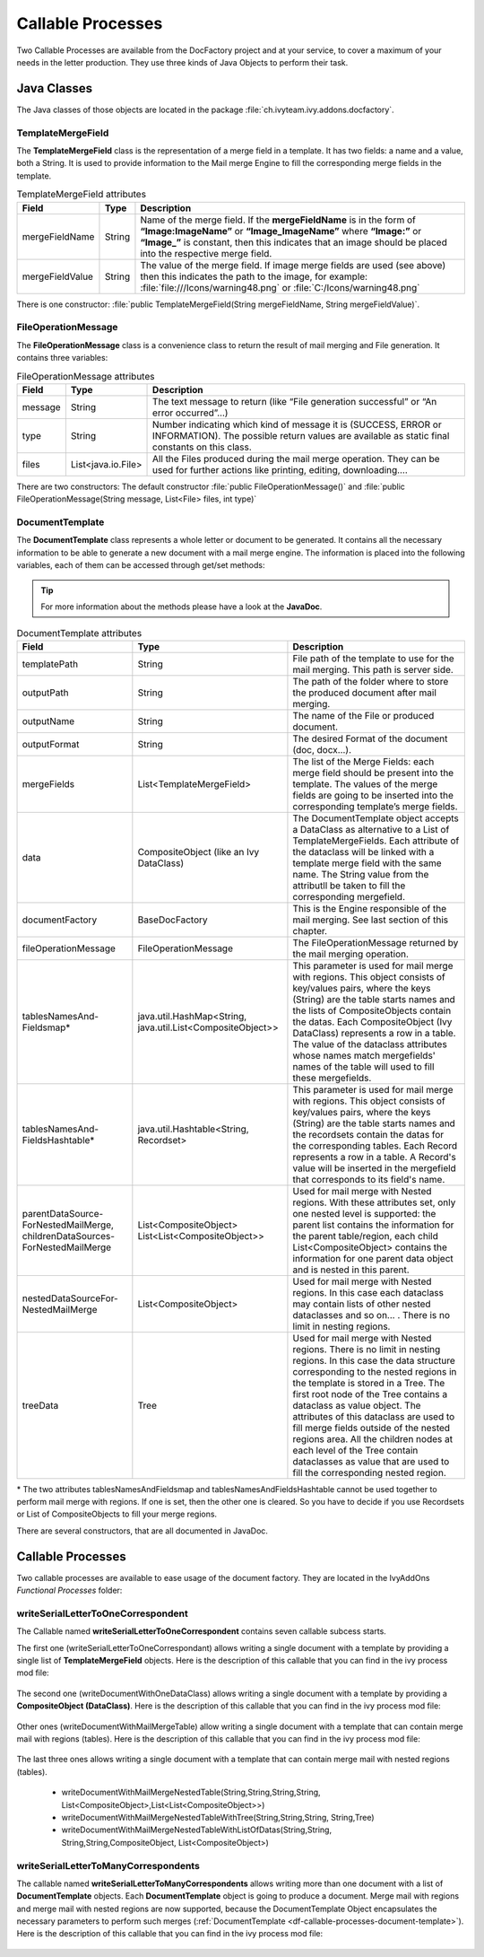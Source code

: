 .. _df-callable-processes:

Callable Processes
==================

Two Callable Processes are available from the DocFactory project and at your
service, to cover a maximum of your needs in the letter production. They use
three kinds of Java Objects to perform their task.


Java Classes
------------

The Java classes of those objects are located in the package
:file:`ch.ivyteam.ivy.addons.docfactory`.

TemplateMergeField
^^^^^^^^^^^^^^^^^^

The **TemplateMergeField** class is the representation of a merge field in a
template. It has two fields: a name and a value, both a String. It is used to
provide information to the Mail merge Engine to fill the corresponding merge
fields in the template.

.. table:: TemplateMergeField attributes

   +-----------------+--------+----------------------------------------------------------------------------------------------+
   | Field           | Type   | Description                                                                                  |
   +=================+========+==============================================================================================+
   | mergeFieldName  | String | Name of the merge field. If the **mergeFieldName** is in the form of **“Image:ImageName”**   |
   |                 |        | or **“Image_ImageName”** where **“Image:”** or **“Image_”** is constant, then this indicates |
   |                 |        | that an image should be placed into the respective merge field.                              |
   +-----------------+--------+----------------------------------------------------------------------------------------------+
   | mergeFieldValue | String | The value of the merge field. If image merge fields are used (see above) then this indicates |
   |                 |        | the path to the image, for example: :file:`file:///Icons/warning48.png` or                   |
   |                 |        | :file:`C:/Icons/warning48.png`                                                               |
   +-----------------+--------+----------------------------------------------------------------------------------------------+

There is one constructor: :file:`public TemplateMergeField(String mergeFieldName, String mergeFieldValue)`.


FileOperationMessage
^^^^^^^^^^^^^^^^^^^^

The **FileOperationMessage** class is a convenience class to return the result of
mail merging and File generation. It contains three variables:

.. table:: FileOperationMessage attributes

   +---------+--------------------+----------------------------------------------------------------------------------------+
   | Field   | Type               | Description                                                                            |
   +=========+====================+========================================================================================+
   | message | String             | The text message to return (like “File generation successful” or “An error occurred”…) |
   +---------+--------------------+----------------------------------------------------------------------------------------+
   | type    | String             | Number indicating which kind of message it is (SUCCESS, ERROR or INFORMATION). The     |
   |         |                    | possible return values are available as static final constants on this class.          |
   +---------+--------------------+----------------------------------------------------------------------------------------+
   | files   | List<java.io.File> | All the Files produced during the mail merge operation. They can be used for further   |
   |         |                    | actions like printing, editing, downloading….                                          |
   +---------+--------------------+----------------------------------------------------------------------------------------+

There are two constructors: The default constructor :file:`public
FileOperationMessage()` and :file:`public FileOperationMessage(String message,
List<File> files, int type)`

.. _df-callable-processes-document-template:

DocumentTemplate
^^^^^^^^^^^^^^^^

The **DocumentTemplate** class represents a whole letter or document to be
generated. It contains all the necessary information to be able to generate a
new document with a mail merge engine. The information is placed into the
following variables, each of them can be accessed through get/set methods:

.. tip::
   For more information about the methods please have a look at the **JavaDoc**.

.. table:: DocumentTemplate attributes

   +---------------------------------------+----------------------------------+---------------------------------------------------------------------------------------------+
   | Field                                 | Type                             | Description                                                                                 |
   +=======================================+==================================+=============================================================================================+
   | templatePath                          | String                           | File path of the template to use for the mail merging. This path is server side.            |
   +---------------------------------------+----------------------------------+---------------------------------------------------------------------------------------------+
   | outputPath                            | String                           | The path of the folder where to store the produced document after mail merging.             |
   +---------------------------------------+----------------------------------+---------------------------------------------------------------------------------------------+
   | outputName                            | String                           | The name of the File or produced document.                                                  |
   +---------------------------------------+----------------------------------+---------------------------------------------------------------------------------------------+
   | outputFormat                          | String                           | The desired Format of the document (doc, docx…).                                            |
   +---------------------------------------+----------------------------------+---------------------------------------------------------------------------------------------+
   | mergeFields                           | List<TemplateMergeField>         | The list of the Merge Fields: each merge field should be present into the template.         |
   |                                       |                                  | The values of the merge fields are going to be inserted into the corresponding template’s   |
   |                                       |                                  | merge fields.                                                                               |
   +---------------------------------------+----------------------------------+---------------------------------------------------------------------------------------------+
   | data                                  | CompositeObject                  | The DocumentTemplate object accepts a DataClass as alternative to a List of                 |
   |                                       | (like an Ivy DataClass)          | TemplateMergeFields. Each attribute of the dataclass will be linked with a template         |
   |                                       |                                  | merge field with the same name. The String value from the attributll be taken to fill       |
   |                                       |                                  | the corresponding mergefield.                                                               |
   +---------------------------------------+----------------------------------+---------------------------------------------------------------------------------------------+
   | documentFactory                       | BaseDocFactory                   | This is the Engine responsible of the mail merging. See last section of this chapter.       |
   +---------------------------------------+----------------------------------+---------------------------------------------------------------------------------------------+
   | fileOperationMessage                  | FileOperationMessage             | The FileOperationMessage returned by the mail merging operation.                            |
   +---------------------------------------+----------------------------------+---------------------------------------------------------------------------------------------+
   | tablesNamesAnd-                       | java.util.HashMap<String,        | This parameter is used for mail merge with regions. This object consists of key/values      |
   | Fieldsmap*                            | java.util.List<CompositeObject>> | pairs, where the keys (String) are the table starts names and the lists of CompositeObjects | 
   |                                       |                                  | contain the datas. Each CompositeObject (Ivy DataClass) represents a row in a table. The    |
   |                                       |                                  | value of the dataclass attributes whose names match mergefields' names of the table will    |
   |                                       |                                  | used to fill these mergefields.                                                             |
   +---------------------------------------+----------------------------------+---------------------------------------------------------------------------------------------+
   | tablesNamesAnd-                       | java.util.Hashtable<String,      | This parameter is used for mail merge with regions. This object consists of key/values      |
   | FieldsHashtable*                      | Recordset>                       | pairs, where the keys (String) are the table starts names and the recordsets contain the    |
   |                                       |                                  | datas for the corresponding tables. Each Record represents a row in a table. A Record's     |
   |                                       |                                  | value will be inserted in the mergefield that corresponds to its field's name.              |
   +---------------------------------------+----------------------------------+---------------------------------------------------------------------------------------------+
   | parentDataSource-                     | List<CompositeObject>            | Used for mail merge with Nested regions. With these attributes set, only one nested         |
   | ForNestedMailMerge,                   | List<List<CompositeObject>>      | level is supported: the parent list contains the information for the parent table/region,   |
   | childrenDataSources-                  |                                  | each child List<CompositeObject> contains the information for one parent data object and    |
   | ForNestedMailMerge                    |                                  | is nested in this parent.                                                                   |
   +---------------------------------------+----------------------------------+---------------------------------------------------------------------------------------------+
   | nestedDataSourceFor-                  | List<CompositeObject>            | Used for mail merge with Nested regions. In this case each dataclass may contain lists      |
   | NestedMailMerge                       |                                  | of other nested dataclasses and so on... . There is no limit in nesting regions.            |
   +---------------------------------------+----------------------------------+---------------------------------------------------------------------------------------------+
   | treeData                              | Tree                             | Used for mail merge with Nested regions. There is no limit in nesting regions.              |
   |                                       |                                  | In this case the data structure corresponding to the nested regions in the template is      |
   |                                       |                                  | stored in a Tree. The first root node of the Tree contains a dataclass as value object.     |
   |                                       |                                  | The attributes of this dataclass are used to fill merge fields outside of the nested        |
   |                                       |                                  | regions area. All the children nodes at each level of the Tree contain dataclasses as       |
   |                                       |                                  | value that are used to fill the corresponding nested region.                                |
   +---------------------------------------+----------------------------------+---------------------------------------------------------------------------------------------+


\* The two attributes tablesNamesAndFieldsmap and tablesNamesAndFieldsHashtable
cannot be used together to perform mail merge with regions. If one is set, then
the other one is cleared. So you have to decide if you use Recordsets or List of
CompositeObjects to fill your merge regions.

There are several constructors, that are all documented in JavaDoc.


Callable Processes
------------------

Two callable processes are available to ease usage of the document factory. They
are located in the IvyAddOns *Functional Processes* folder:

.. figure:: /_static/images/callable-processes.png


writeSerialLetterToOneCorrespondent
^^^^^^^^^^^^^^^^^^^^^^^^^^^^^^^^^^^

The Callable named **writeSerialLetterToOneCorrespondent** contains seven
callable subcess starts. 

The first one (writeSerialLetterToOneCorrespondant) allows writing a single
document with a template by providing a single list of **TemplateMergeField**
objects. Here is the description of this callable that you can find in the ivy
process mod file:

.. figure:: /_static/images/callable-processes-1.png

The second one (writeDocumentWithOneDataClass) allows writing a single document
with a template by providing a **CompositeObject (DataClass)**. Here is the
description of this callable that you can find in the ivy process mod file:

.. figure:: /_static/images/callable-processes-3.png

Other ones (writeDocumentWithMailMergeTable) allow writing a single document
with a template that can contain merge mail with regions (tables). Here is the
description of this callable that you can find in the ivy process mod file:

.. figure:: /_static/images/callable-processes-4.png

The last three ones allows writing a single document with a template that can
contain merge mail with nested regions (tables). 

   * writeDocumentWithMailMergeNestedTable(String,String,String,String, 
     List<CompositeObject>,List<List<CompositeObject>>)
   * writeDocumentWithMailMergeNestedTableWithTree(String,String,String,
     String,Tree)
   * writeDocumentWithMailMergeNestedTableWithListOfDatas(String,String,
     String,String,CompositeObject, List<CompositeObject>)

.. figure:: /_static/images/mail-merge-nested-5.png


writeSerialLetterToManyCorrespondents 
^^^^^^^^^^^^^^^^^^^^^^^^^^^^^^^^^^^^^ 

The callable named **writeSerialLetterToManyCorrespondents** allows writing more
than one document with a list of **DocumentTemplate** objects. Each
**DocumentTemplate** object is going to produce a document. Merge mail with
regions and merge mail with nested regions are now supported, because the
DocumentTemplate Object encapsulates the necessary parameters to perform such
merges (:ref:`DocumentTemplate <df-callable-processes-document-template>`). Here
is the description of this callable that you can find in the ivy process mod
file:

.. figure:: /_static/images/callable-processes-2.png